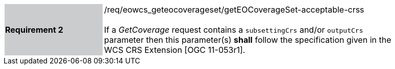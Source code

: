 [#/req/eowcs_geteocoverageset/getEOCoverageSet-acceptable-crss,reftext='Requirement {counter:requirement_id} /req/eowcs_geteocoverageset/getEOCoverageSet-acceptable-crss']
[width="90%",cols="2,6"]
|===
|*Requirement {counter:requirement_id}* {set:cellbgcolor:#CACCCE}|/req/eowcs_geteocoverageset/getEOCoverageSet-acceptable-crss +
 +
If a _GetCoverage_ request contains a `subsettingCrs` and/or `outputCrs`
parameter then this parameter(s) *shall* follow the specification given in the
WCS CRS Extension [OGC 11-053r1]. {set:cellbgcolor:#FFFFFF}
|===
